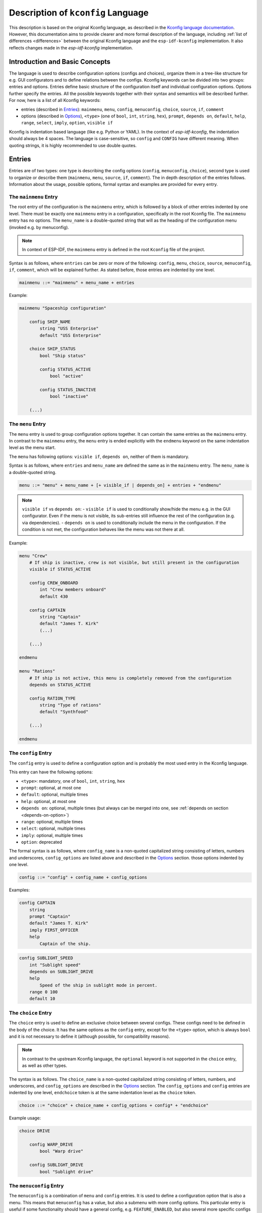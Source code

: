 .. _language-description:

Description of ``kconfig`` Language
===================================

This description is based on the original Kconfig language, as described in the `Kconfig language documentation <https://www.kernel.org/doc/Documentation/kbuild/kconfig-language.txt>`_. However, this documentation aims to provide clearer and more formal description of the language, including :ref:`list of differences <differences>` between the original Kconfig language and the ``esp-idf-kconfig`` implementation. It also reflects changes made in the `esp-idf-kconfig` implementation.


Introduction and Basic Concepts
-------------------------------

The language is used to describe configuration options (configs and choices), organize them in a tree-like structure for e.g. GUI configurators and to define relations between the configs. Kconfig keywords can be divided into two groups: entries and options. Entries define basic structure of the configuration itself and individual configuration options. Options further specify the entries. All the possible keywords together with their syntax and semantics will be described further. For now, here is a list of all Kconfig keywords:

- entries (described in `Entries`_): ``mainmenu``, ``menu``, ``config``, ``menuconfig``, ``choice``, ``source``, ``if``, ``comment``
- options (described in `Options`_), ``<type>`` (one of ``bool``, ``int``, ``string``, ``hex``), ``prompt``, ``depends on``, ``default``, ``help``, ``range``, ``select``, ``imply``, ``option``, ``visible if``

Kconfig is indentation based language (like e.g. Python or YAML). In the context of `esp-idf-kconfig`, the indentation should always be 4 spaces. The language is case-sensitive, so ``config`` and ``CONFIG`` have different meaning. When quoting strings, it is highly recommended to use double quotes.

Entries
-------

Entries are of two types: one type is describing the config options (``config``, ``menuconfig``, ``choice``), second type is used to organize or describe them (``mainmenu``, ``menu``, ``source``, ``if``, ``comment``). The in depth description of the entries follows. Information about the usage, possible options, formal syntax and examples are provided for every entry.

.. _mainmenu:

The ``mainmenu`` Entry
^^^^^^^^^^^^^^^^^^^^^^

The root entry of the configuration is the ``mainmenu`` entry, which is followed by a block of other entries indented by one level. There must be exactly one ``mainmenu`` entry in a configuration, specifically in the root Kconfig file. The ``mainmenu`` entry has no options. The ``menu_name`` is a double-quoted string that will as the heading of the configuration menu (invoked e.g. by menuconfig).

.. note::

    In context of ESP-IDF, the ``mainmenu`` entry is defined in the root ``Kconfig`` file of the project.

Syntax is as follows, where ``entries`` can be zero or more of the following: ``config``, ``menu``, ``choice``, ``source``, ``menuconfig``, ``if``, ``comment``, which will be explained further. As stated before, those entries are indented by one level.

.. code-block:: bnf

    mainmenu ::= "mainmenu" + menu_name + entries

Example:

.. code-block:: kconfig

    mainmenu "Spaceship configuration"

        config SHIP_NAME
            string "USS Enterprise"
            default "USS Enterprise"

        choice SHIP_STATUS
            bool "Ship status"

            config STATUS_ACTIVE
                bool "active"

            config STATUS_INACTIVE
                bool "inactive"

        (...)

The ``menu`` Entry
^^^^^^^^^^^^^^^^^^

The ``menu`` entry is used to group configuration options together. It can contain the same entries as the ``mainmenu`` entry. In contrast to the ``mainmenu`` entry, the ``menu`` entry is ended explicitly with the ``endmenu`` keyword on the same indentation level as the menu start.

The ``menu`` has following options: ``visible if``, ``depends on``, neither of them is mandatory.

Syntax is as follows, where ``entries`` and ``menu_name`` are defined the same as in the ``mainmenu`` entry. The ``menu_name`` is a double-quoted string.

.. code-block:: bnf

    menu ::= "menu" + menu_name + [+ visible_if | depends_on] + entries + "endmenu"

.. note::
    ``visible if`` vs ``depends on``:
    - ``visible if`` is used to conditionally show/hide the menu e.g. in the GUI configurator. Even if the menu is not visible, its sub-entries still influence the rest of the configuration (e.g. via dependencies).
    - ``depends on`` is used to conditionally include the menu in the configuration. If the condition is not met, the configuration behaves like the menu was not there at all.

Example:

.. code-block:: kconfig

    menu "Crew"
        # If ship is inactive, crew is not visible, but still present in the configuration
        visible if STATUS_ACTIVE

        config CREW_ONBOARD
            int "Crew members onboard"
            default 430

        config CAPTAIN
            string "Captain"
            default "James T. Kirk"
            (...)

        (...)

    endmenu

    menu "Rations"
        # If ship is not active, this menu is completely removed from the configuration
        depends on STATUS_ACTIVE

        config RATION_TYPE
            string "Type of rations"
            default "Synthfood"

        (...)

    endmenu

.. _config:

The ``config`` Entry
^^^^^^^^^^^^^^^^^^^^

The ``config`` entry is used to define a configuration option and is probably the most used entry in the Kconfig language.

This entry can have the following options:

- ``<type>``: mandatory, one of ``bool``, ``int``, ``string``, ``hex``
- ``prompt``: optional, at most one
- ``default``: optional, multiple times
- ``help``: optional, at most one
- ``depends on``: optional, multiple times (but always can be merged into one, see :ref:`depends on section <depends-on-option>`)
- ``range``: optional, multiple times
- ``select``: optional, multiple times
- ``imply``: optional, multiple times
- ``option``: deprecated

The formal syntax is as follows, where ``config_name`` is a non-quoted capitalized string consisting of letters, numbers and underscores, ``config_options`` are listed above and described in the `Options`_ section. those options indented by one level.

.. code-block:: bnf

    config ::= "config" + config_name + config_options

Examples:

.. code-block:: kconfig

    config CAPTAIN
        string
        prompt "Captain"
        default "James T. Kirk"
        imply FIRST_OFFICER
        help
            Captain of the ship.


.. code-block:: kconfig

    config SUBLIGHT_SPEED
        int "Sublight speed"
        depends on SUBLIGHT_DRIVE
        help
            Speed of the ship in sublight mode in percent.
        range 0 100
        default 10

The ``choice`` Entry
^^^^^^^^^^^^^^^^^^^^

The ``choice`` entry is used to define an exclusive choice between several configs. These configs need to be defined in the body of the choice. It has the same options as the ``config`` entry, except for the ``<type>`` option, which is always ``bool`` and it is not necessary to define it (although possible, for compatibility reasons).

.. note::

    In contrast to the upstream Kconfig language, the ``optional`` keyword is not supported in the ``choice`` entry, as well as other types.


The syntax is as follows. The ``choice_name`` is a non-quoted capitalized string consisting of letters, numbers, and underscores, and ``config_options`` are described in the `Options`_ section. The ``config_options`` and ``config`` entries are indented by one level, ``endchoice`` token is at the same indentation level as the ``choice`` token.

.. code-block:: bnf

    choice ::= "choice" + choice_name + config_options + config* + "endchoice"

Example usage:

.. code-block:: kconfig

    choice DRIVE

        config WARP_DRIVE
            bool "Warp drive"

        config SUBLIGHT_DRIVE
            bool "Sublight drive"


The ``menuconfig`` Entry
^^^^^^^^^^^^^^^^^^^^^^^^

The ``menuconfig`` is a combination of ``menu`` and ``config`` entries. It is used to define a configuration option that is also a menu. This means that ``menuconfig`` has a value, but also a submenu with more config options. This particular entry is useful if some functionality should have a general config, e.g. ``FEATURE_ENABLED``, but also several more specific configs for specifying e.g. its behavior.

This entry can have the same options as ``config`` (``<type>``, ``prompt``, ``depends on``, ``default``, ``help``, ``range``, ``select``, ``imply``, ``option``, ``visible if``, from which only ``<type>`` is mandatory).


Syntax is as follows. The sub-configs are not marked by the indentation, but by the ``depends on`` option, which is set to the ``menuconfig``'s name, or, alternatively, with the ``if`` block. The ``config_name`` is a non-quoted capitalized string consisting of letters, numbers and underscores, ``config_options`` are described in the `Options`_ section and are indented by one level.

.. code-block:: bnf

    # The sub-configs are not present as they are not a part of the syntax, but rather a semantical construct.
    menuconfig ::= "menuconfig" + config_name + config_options


Config entries that should be sub-configs of given ``menuconfig`` must have the ``depends on`` option set to the ``menuconfig``'s name, as shown in the example.

Example usage:

.. code-block:: kconfig

    menuconfig ENABLE_WARP
        bool "Enable warp drive."
        default y
        depends on WARP_DRIVE

    # Note: choose only one of the following in your configuration

    config WARP_SPEED
        int "Light years per second"
        depends on ENABLE_WARP
        default 8

    if ENABLE_WARP

        config WARP_COLOR
            hex "Warp color"
            default 0x00FF00

    endif

.. note::

    When to use ``menuconfig``, ``choice``, ``menu``?

    - Use ``menuconfig`` when you want to have a general config for enabling/disabling a functionality and several specific configs for its configuration.
    - Use ``choice`` when you want to have an exclusive choice between several configs.
    - Use ``menu`` when you want to group several entries together, but you don't need to have an umbrella config for them - or those entries are not only configs.

The ``if`` Entry
^^^^^^^^^^^^^^^^

The ``if`` keyword as an entry is used to define a conditional block of entries. The block is only included in the configuration if the condition is met.

Syntax is as follows, where ``expression`` is a boolean expression and ``entries`` are the same as in the ``mainmenu`` or ``menu`` entry (i.e. all entries except ``mainmenu``). The ``expression`` consists of config names connected with standard numeric and boolean operators. The ``entries`` are indented by one level. The ``if`` entry has no options and is ended explicitly with the ``endif`` keyword on the same indentation level as the ``if`` keyword.

.. code-block:: bnf

    if_entry ::= "if" + expression + entries + "endif"


Example usage:

.. code-block:: kconfig

    if ENABLE_WARP

        config WARP_SPEED
            int "Light years per second"
            default 8

    endif

The ``comment`` Entry
^^^^^^^^^^^^^^^^^^^^^

The ``comment`` entry is used to add a comment for the user into the configuration. The comment can be used to describe a group of entries, a single entry or to add a note to the configuration.

The only option of the ``comment`` entry is optional ``depends_on``.

.. note::

    Please pay attention to the difference between the ``comment`` entry and #-style comment. The first one is a part of the configuration and puts comments e.g. into the GUI interface (``idf.py menuconfig``), the second one is a standard comment ignored by the parser.
    In other words, use ``comment`` if you want to add a comment for the user, use #-style comment if you want to add a comment for the developer.

Syntax is as follows, where ``comment_prompt`` is a quoted string and ``depends_on`` is a list of config names, which the comment depends on. The ``depends_on`` is optional.

.. code-block:: bnf

    comment ::= "comment" + comment_prompt + depends_on*

Example:

.. code-block:: kconfig

    # Comment below will show up in the GUI configurator, but not this one
    comment "Warp drive configuration"
        depends on WARP_DRIVE

    menuconfig WARP_DRIVE
        (...)

The ``source`` Entry
^^^^^^^^^^^^^^^^^^^^

This entry is used to include another Kconfig file into the current one. The ``source`` entry is used to split the configuration into multiple files, which can be useful for better organization of the configuration. The ``source`` entry has no options.

There are four sub-types of ``source`` entry:

- ``source``: The path specified  must lead to a valid Kconfig file and must be absolute.
- ``rsource``: The path specified must lead to a valid Kconfig, but is relative to the current Kconfig file.
- ``osource``: The path specified does not need to lead to a valid Kconfig file, but must be absolute. The file is included only if it exists.
- ``orsource``: The path specified does not need to lead to a valid Kconfig file and is relative to the current Kconfig file. The file is included only if it exists.

Syntax is as follows, where ``path`` is a quoted string.

.. code-block:: bnf

    source ::= ("source" | "rsource" | "osource" | "orsource") + path

Example:

.. code-block:: kconfig

    menu "Crew"

        rsource "./Kconfig.core_crew"
        oursource "./Kconfig.optional_crew"

.. _Options:

Options
-------

Options further specify the entries and are indented by one level. They will be described in the following sections. Every option has an information about its syntax and semantics, possible entries where it can be used and if it is mandatory or optional.

The ``<type>`` Option
^^^^^^^^^^^^^^^^^^^^^

The type of the configuration option. The possible values are ``bool``, ``int``, ``string``, ``hex``. If used, only one type definition is allowed per entry. Optionally, it can be followed by the inline prompt and the ``if`` keyword and a boolean expression (see :ref:`prompt option section <prompt-option>` for more details). If the expression will be false, the option will not be visible in the GUI configurator.

This option can be used in the following entries:

- ``config``: mandatory
- ``menuconfig``: mandatory
- ``choice``: optional, only for compatibility reasons, only ``bool`` type is allowed

.. note::

        The ``tristate`` and ``def_<type>`` types are not supported in the `esp-idf-kconfig` implementation.

Syntax is as follows, where inline prompt is an optional quoted string and can be used to define the prompt directly after the type definition:

.. code-block:: bnf

    type ::= "bool" | "int" | "string" | "hex" [+ inline_prompt [+ "if" + condition]]

Example:

.. code-block:: kconfig

    config WARP_DRIVE
        bool "Warp drive"

    config WARP_SPEED
        int "Light years per second"
        default 8

    config WARP_COLOR
        hex "Warp color"
        default 0x00FF00

    config CAPTAIN
        string "Captain"
        default "James T. Kirk"

The ``prompt`` Option
^^^^^^^^^^^^^^^^^^^^^

.. _prompt-option:

Prompt is the string which can be seen in a GUI configuration tool (e.g. ``idf.py menuconfig``). Prompt can be defined either implicitly (after the type definition) or explicitly (as a separate option starting with ``prompt`` keyword). The prompt is a quoted string optionally followed by the ``if`` keyword and a boolean expression to condition it.

This option can be used in the following entries and is optional:

- ``config``
- ``menuconfig``
- ``choice``

If no prompt is defined, given entry is considered as not visible (refer to :ref:`visible if option section <visible-if-option>` for more information about visibility).

.. note::

    Prompt vs config name: prompt is the string you see, when you type ``idf.py menuconfig``, config name is what ESP-IDF sees when reading e.g. ``sdkconifg``. Kconfig system also adds a ``CONFIG_`` prefix to all the config names to distinguish them from e.g. environment variables.

Example:

.. code-block:: kconfig

    config RATION_PER_PERSON
        # This is a specific config option. If it is not a detailed view, we want it to hide it,
        # but still be present in the configuration and e.g. influence the total number of food.
        int "Rations per person and day" if DETAILED_VIEW
        default 3


The ``depends on`` Option
^^^^^^^^^^^^^^^^^^^^^^^^^

.. _depends-on-option:

The ``depends on`` option is used to define a (direct) dependency of the current option on another option. The dependency is an expression of config names connected with standard numeric and boolean operators (see `Expressions`_ for more details).

This option can be used in the following entries and is optional:

- ``config``
- ``menuconfig``
- ``choice``
- ``comment``
- ``menu``

.. code-block:: bnf

    depends_on ::= "depends on" + expression


Example:

.. code-block:: kconfig

    config WARP_SPEED
        int "Light years per second"
        # if warp drive is chosen and enabled, this option will be added to the configuration and be visible
        depends on WARP_DRIVE && ENABLE_WARP
        default 8

The ``select`` and ``imply`` Options
^^^^^^^^^^^^^^^^^^^^^^^^^^^^^^^^^^^^

Previous option ``depends on`` is used to define a direct dependency of the current option on another option. The ``select`` and ``imply`` options are used to define a so-called reverse dependency. Given that the value "y" is defined as bigger than "n", direct dependency can be seen as defining an upper limit of the value of dependent symbol:

.. code-block:: kconfig

    config SUBLIGHT_DRIVE
        bool "Sublight drive"
        default y

    config LEFT_MOTOR
        bool "Left motor"
        # if SUBLIGHT_DRIVE is disabled (equals n), LEFT_MOTOR is also disabled (equals n)
        # if SUBLIGHT_DRIVE is enabled (equals y), LEFT_MOTOR can be enabled or disabled (both y and n are allowed)
        depends on SUBLIGHT_DRIVE

On the other hand, reverse dependency can be seen as defining a lower limit of the value of dependent symbol:

.. code-block:: kconfig

    config SUBLIGHT_DRIVE
        bool "Right motor"
        # if SUBLIGHT_DRIVE is enabled (equals y), RIGHT_MOTOR is also enabled (equals y) and cannot be n (n is "below lower limit") - no matter what its direct dependencies say!
        # if SUBLIGHT_DRIVE is disabled (equals n), RIGHT_MOTOR can be enabled or disabled (both y and n are allowed)
        select RIGHT_MOTOR
        # same here; except if SUBLIGHT_DRIVE is enabled (equals y), LEFT is also enabled (equals y), but can be disabled (equals n) by its direct dependencies!
        imply LEFT_MOTOR

As seen in the example, the difference between ``select`` and ``imply`` is that ``select`` ignores the direct dependencies of the dependent symbol, while ``imply`` does not.

These two options always select/imply only one other ``(menu)config`` (however, they can be used multiple times) and can be defined conditionally with the ``if`` keyword and a boolean expression.

These options can be used in the following entries (optionally, multiple times):

- ``config``: only for ``bool`` type
- ``menuconfig``: only ``bool`` type
- ``choice``

.. code-block:: bnf

    select ::= "select" + symbol [+ "if" + expression]
    imply ::= "imply" + symbol [+ "if" + expression]

.. note::

    Reverse dependencies are often needed; but use them with caution. They can lead to unexpected behavior and make the configuration harder to understand.

Examples can be seen above.

The ``default`` Option
^^^^^^^^^^^^^^^^^^^^^^

The ``default`` option is used to define the default value of the configuration option. The default value can be defined conditionally with the ``if`` keyword and a boolean expression. If more than one default value is defined, the first one with its condition met is used.

This option can be used in the following entries (optionally, multiple times):

- ``config``, but if the config is a choice entry, the default value has no meaning; it is ignored and a warning is shown.
- ``menuconfig``
- ``choice``

.. code-block:: bnf

    default ::= "default" + symbol [+ "if" + expression]


Example:

.. code-block:: kconfig

    config WARP_SPEED
        int "Light years per second"
        default 10 if WARP_TURBO
        default 8

The ``help`` Option
^^^^^^^^^^^^^^^^^^^

The ``help`` option is used to define a help text for the configuration option. The help text is a multiline string indented by one level.

This option can be used in the following entries and is optional:

- ``config``
- ``menuconfig``
- ``choice``
- ``menu``

.. code-block:: bnf

    help_option ::= "help" + multiline_string

Example:

.. code-block:: kconfig

    config WARP_SPEED
        int "Light years per second"
        help
            Speed of the ship in warp mode in light years per second.
            The speed is limited by the warp drive power.

The ``range`` Option
^^^^^^^^^^^^^^^^^^^^

The ``range`` option is used to define the range of the configuration option of type ``int`` or ``hex``. The range is defined by two numbers; lower and upper limit. Both limit values are included in the allowed interval. The range can be defined conditionally with the ``if`` keyword and a boolean expression.

This option can be used in the following entries and is optional:

- ``config``: only for ``int`` and ``hex`` types
- ``menuconfig``: only for ``int`` and ``hex`` types

.. code-block:: bnf

    range_entry ::= "range" + number + number [+ "if" + expression]

Example:

.. code-block:: kconfig

    config SUBLIGHT_SPEED
        int "Sublight speed"
        depends on SUBLIGHT_DRIVE
        help
            Speed of the ship in sublight mode in percent.
        # Limiting the speed to 0-100 percent interval.
        range 0 100
        default 10

The ``visible if`` Option
^^^^^^^^^^^^^^^^^^^^^^^^^

.. _visible-if-option:

This option is used to conditionally show/hide the menu in the GUI configurator. Even if the entry is not visible, entry itself and its sub-entries still influence the rest of the configuration (e.g. via dependencies).

This option can be used in the following entries and is optional:

- ``menu``

The syntax is shown below, where ``expression`` is a boolean expression.

.. code-block:: bnf

    visible_if ::= "visible if" + expression

Example:

.. code-block:: kconfig

    menu "Crew"
        # If ship is inactive, crew is not visible, but still present in the configuration
        visible if STATUS_ACTIVE

        config CREW_ONBOARD
            int "Crew members onboard"
            default 430

        config CAPTAIN
            string "Captain"
            default "James T. Kirk"
            (...)

        (...)
    endmenu

The ``option`` Option (Deprecated)
^^^^^^^^^^^^^^^^^^^^^^^^^^^^^^^^^^

The ``option`` option is used to define an environment variable for the configuration option.

.. note::

    There is no need to use ``option env=``. Instead, it is possible to directly use ``default "$ENV_VAR_NAME"``.


Expressions
-----------

In the previous text, expressions were mentioned several times. Expressions are (menu)config and choice names connected by one of the allowed logic operators: ``=``, ``!=``, ``<``, ``>``, ``<=``, ``>=``, ``&&``, ``||``. Expressions can be nested with parentheses.

The formal syntax is as follows:

.. code-block:: bnf

    expression ::= symbol
                | symbol '=' symbol
                | symbol '!=' symbol
                | symbol '<' symbol
                | symbol '>' symbol
                | symbol '<=' symbol
                | symbol '>=' symbol
                | (expression)
                | !expression
                | expression && expression
                | expression || expression

Example:

.. code-block:: kconfig

    (...)
    depends on WARP_DRIVE && ENABLE_WARP
    (...)
    default 10 if WARP_TURBO
    (...)
